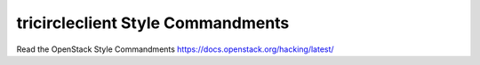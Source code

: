 tricircleclient Style Commandments
==================================

Read the OpenStack Style Commandments https://docs.openstack.org/hacking/latest/
